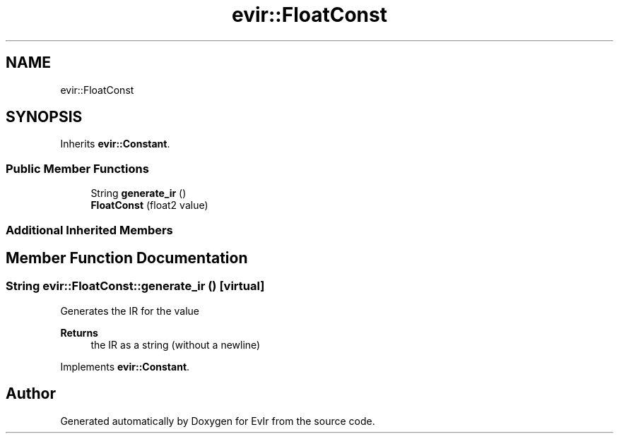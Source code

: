 .TH "evir::FloatConst" 3 "Thu Apr 28 2022" "Version 0.0.1" "EvIr" \" -*- nroff -*-
.ad l
.nh
.SH NAME
evir::FloatConst
.SH SYNOPSIS
.br
.PP
.PP
Inherits \fBevir::Constant\fP\&.
.SS "Public Member Functions"

.in +1c
.ti -1c
.RI "String \fBgenerate_ir\fP ()"
.br
.ti -1c
.RI "\fBFloatConst\fP (float2 value)"
.br
.in -1c
.SS "Additional Inherited Members"
.SH "Member Function Documentation"
.PP 
.SS "String evir::FloatConst::generate_ir ()\fC [virtual]\fP"

.PP
Generates the IR for the value 
.PP
\fBReturns\fP
.RS 4
the IR as a string (without a newline) 
.RE
.PP

.PP
Implements \fBevir::Constant\fP\&.

.SH "Author"
.PP 
Generated automatically by Doxygen for EvIr from the source code\&.
